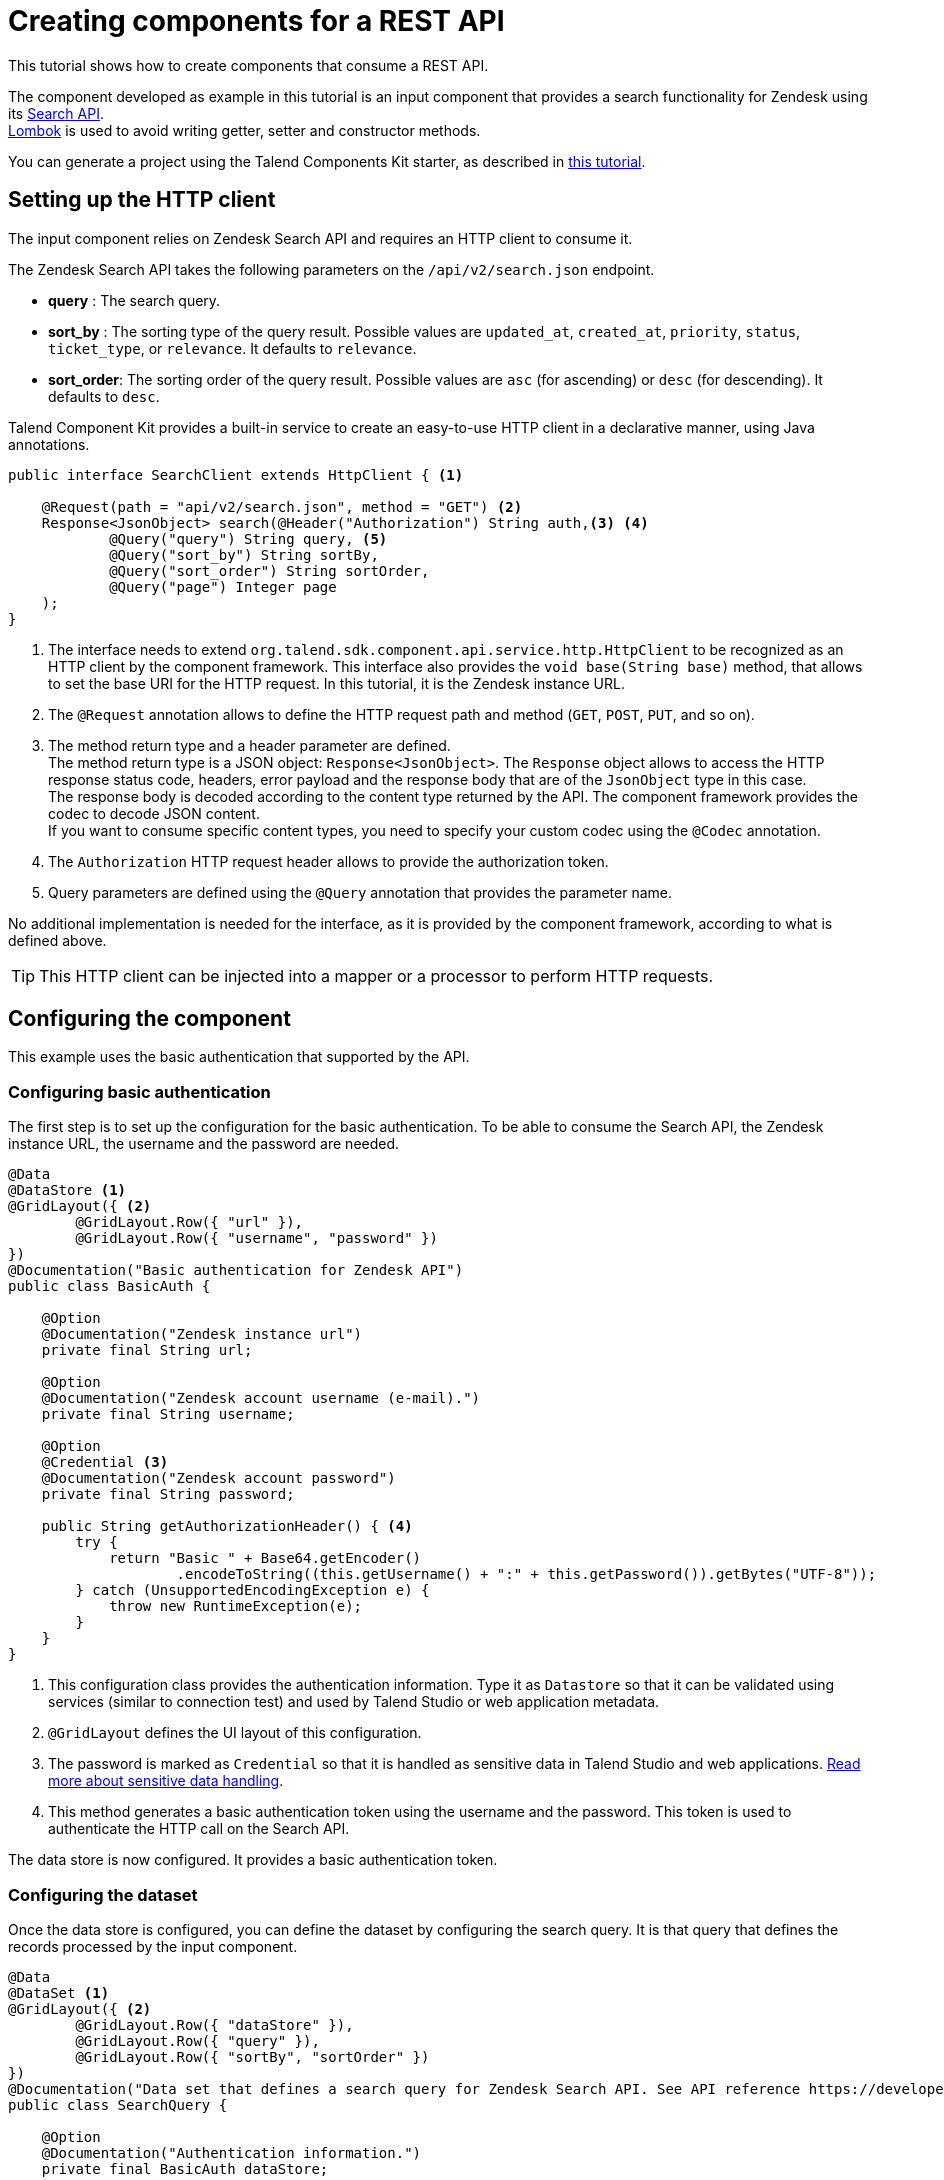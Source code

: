 = Creating components for a REST API
:page-partial:
:description: Example of REST API component implementation with Talend Component Kit
:keywords: tutorial, example, zendesk

[[tutorial-create-components-rest-api]]

This tutorial shows how to create components that consume a REST API.

The component developed as example in this tutorial is an input component that provides a search functionality for Zendesk using its https://developer.zendesk.com/rest_api/docs/core/search[Search API]. +
https://projectlombok.org/[Lombok] is used to avoid writing getter, setter and constructor methods.

You can generate a project using the Talend Components Kit starter, as described in
xref:tutorial-generate-project-using-starter.adoc[this tutorial].

== Setting up the HTTP client
The input component relies on Zendesk Search API and requires an HTTP client to consume it.

The Zendesk Search API takes the following parameters on the `/api/v2/search.json` endpoint.

* *query*     : The search query.
* *sort_by*   : The sorting type of the query result. Possible values are `updated_at`, `created_at`, `priority`, `status`, `ticket_type`, or `relevance`. It defaults to `relevance`.
* *sort_order*: The sorting order of the query result. Possible values are `asc` (for ascending) or `desc` (for descending). It defaults to `desc`.

Talend Component Kit provides a built-in service to create an easy-to-use HTTP client in a declarative manner, using Java annotations.

[source,java,indent=0,subs="verbatim,quotes,attributes"]
----
public interface SearchClient extends HttpClient { <1>

    @Request(path = "api/v2/search.json", method = "GET") <2>
    Response<JsonObject> search(@Header("Authorization") String auth,<3> <4>
            @Query("query") String query, <5>
            @Query("sort_by") String sortBy,
            @Query("sort_order") String sortOrder,
            @Query("page") Integer page
    );
}
----

<1> The interface needs to extend `org.talend.sdk.component.api.service.http.HttpClient` to be recognized as an HTTP client by the component framework.
This interface also provides the `void base(String base)` method, that allows to set the base URI for the HTTP request. In this tutorial, it is the Zendesk instance URL.
<2> The `@Request` annotation allows to define the HTTP request path and method (`GET`, `POST`, `PUT`, and so on).
<3> The method return type and a header parameter are defined. +
The method return type is a JSON object: `Response<JsonObject>`. The `Response` object allows to access the HTTP response status code, headers, error payload and the response body that are of the `JsonObject` type in this case. +
The response body is decoded according to the content type returned by the API. The component framework provides the codec to decode JSON content. +
If you want to consume specific content types, you need to specify your custom codec using the `@Codec` annotation.
<4> The `Authorization` HTTP request header allows to provide the authorization token.
<5> Query parameters are defined using the `@Query` annotation that provides the parameter name.

No additional implementation is needed for the interface, as it is provided by the component framework, according to what is defined above.

TIP: This HTTP client can be injected into a mapper or a processor to perform HTTP requests.

== Configuring the component
This example uses the basic authentication that supported by the API.

=== Configuring basic authentication
The first step is to set up the configuration for the basic authentication.
To be able to consume the Search API, the Zendesk instance URL, the username and the password are needed.

[source,java,indent=0,subs="verbatim,quotes,attributes",]
----
@Data
@DataStore <1>
@GridLayout({ <2>
        @GridLayout.Row({ "url" }),
        @GridLayout.Row({ "username", "password" })
})
@Documentation("Basic authentication for Zendesk API")
public class BasicAuth {

    @Option
    @Documentation("Zendesk instance url")
    private final String url;

    @Option
    @Documentation("Zendesk account username (e-mail).")
    private final String username;

    @Option
    @Credential <3>
    @Documentation("Zendesk account password")
    private final String password;

    public String getAuthorizationHeader() { <4>
        try {
            return "Basic " + Base64.getEncoder()
                    .encodeToString((this.getUsername() + ":" + this.getPassword()).getBytes("UTF-8"));
        } catch (UnsupportedEncodingException e) {
            throw new RuntimeException(e);
        }
    }
}
----

<1> This configuration class provides the authentication information. Type it as `Datastore` so that it can be validated using services (similar to connection test) and used by Talend Studio or web application metadata.
<2> `@GridLayout` defines the UI layout of this configuration.
<3> The password is marked as `Credential` so that it is handled as sensitive data in Talend Studio and web applications. xref:tutorial-configuration-sensitive-data.adoc[Read more about sensitive data handling].
<4> This method generates a basic authentication token using the username and the password. This token is used to authenticate the HTTP call on the Search API.

The data store is now configured. It provides a basic authentication token.

=== Configuring the dataset
Once the data store is configured, you can define the dataset by configuring the search query. It is that query that defines the records processed by the input component.

[source,java,indent=0,subs="verbatim,quotes,attributes"]
----
@Data
@DataSet <1>
@GridLayout({ <2>
        @GridLayout.Row({ "dataStore" }),
        @GridLayout.Row({ "query" }),
        @GridLayout.Row({ "sortBy", "sortOrder" })
})
@Documentation("Data set that defines a search query for Zendesk Search API. See API reference https://developer.zendesk.com/rest_api/docs/core/search")
public class SearchQuery {

    @Option
    @Documentation("Authentication information.")
    private final BasicAuth dataStore;

    @Option
    @TextArea <3>
    @Documentation("Search query.") <4>
    private final String query;

    @Option
    @DefaultValue("relevance") <5>
    @Documentation("One of updated_at, created_at, priority, status, or ticket_type. Defaults to sorting by relevance")
    private final String sortBy;

    @Option
    @DefaultValue("desc")
    @Documentation("One of asc or desc. Defaults to desc")
    private final String sortOrder;
}
----

<1> The configuration class is marked as a `DataSet`. xref:component-configuration.adoc#dataset-and-datastore[Read more about configuration types].
<2> `@GridLayout` defines the UI layout of this configuration.
<3> A text area widget is bound to the *Search query* field. xref:gallery.adoc[See all the available widgets].
<4> The `@Documentation` annotation is used to document the component (configuration in this scope).
A Talend Component Kit Maven plugin can be used to generate the component documentation with all the configuration description and the default values.
<5> A default value is defined for sorting the query result.

Your component is configured. You can now create the component logic.

== Defining the component mapper

NOTE: Mappers defined with this tutorial don't implement the split part because HTTP calls are not split on many workers in this case.

[source,java,indent=0,subs="verbatim,quotes,attributes"]
----
@Version
@Icon(value = Icon.IconType.CUSTOM, custom = "zendesk")
@PartitionMapper(name = "search")
@Documentation("Search component for zendesk query")
public class SearchMapper implements Serializable {

    private final SearchQuery configuration; <1>
    private final SearchClient searchClient; <2>

    public SearchMapper(@Option("configuration") final SearchQuery configuration, final SearchClient searchClient) {
        this.configuration = configuration;
        this.searchClient = searchClient;
    }

    @PostConstruct
    public void init() {
        searchClient.base(configuration.getDataStore().getUrl()); <3>
    }

    @Assessor
    public long estimateSize() {
        return 1L;
    }

    @Split
    public List<SearchMapper> split(@PartitionSize final long bundles) {
        return Collections.singletonList(this); <4>
    }

    @Emitter
    public SearchSource createWorker() {
        return new SearchSource(configuration, searchClient); <5>
    }
}
----

<1> The component configuration that is injected by the component framework
<2> The HTTP client created earlier in this tutorial. It is also injected by the framework via the mapper constructor.
<3> The base URL of the HTTP client is defined using the configuration URL.
<4> The mapper is returned in the split method because HTTP requests are not split.
<5> A source is created to perform the HTTP request and return the search result.

== Defining the component source
Once the component logic implemented, you can create the source in charge of performing the HTTP request to the search API and converting the result to `JsonObject` records.

[source,java,indent=0,subs="verbatim,quotes,attributes"]
----
public class SearchSource implements Serializable {

    private final SearchQuery config; <1>
    private final SearchClient searchClient; <2>
    private BufferizedProducerSupport<JsonValue> bufferedReader; <3>

    private transient int page = 0;
    private transient int previousPage = -1;

    public SearchSource(final SearchQuery configuration, final SearchClient searchClient) {
        this.config = configuration;
        this.searchClient = searchClient;
    }

    @PostConstruct
    public void init() { <4>
        bufferedReader = new BufferizedProducerSupport<>(() -> {
            JsonObject result = null;
            if (previousPage == -1) {
                result = search(config.getDataStore().getAuthorizationHeader(),
                        config.getQuery(), config.getSortBy(),
                        config.getSortBy() == null ? null : config.getSortOrder(), null);
            } else if (previousPage != page) {
                result = search(config.getDataStore().getAuthorizationHeader(),
                        config.getQuery(), config.getSortBy(),
                        config.getSortBy() == null ? null : config.getSortOrder(), page);
            }
            if (result == null) {
                return null;
            }
            previousPage = page;
            String nextPage = result.getString("next_page", null);
            if (nextPage != null) {
                page++;
            }

            return result.getJsonArray("results").iterator();
        });
    }

    @Producer
    public JsonObject next() { <5>
        final JsonValue next = bufferedReader.next();
        return next == null ? null : next.asJsonObject();
    }

    <6>
    private JsonObject search(String auth, String query, String sortBy, String sortOrder, Integer page) {
        final Response<JsonObject> response = searchClient.search(auth, query, sortBy, sortOrder, page);
        if (response.status() == 200 && response.body().getInt("count") != 0) {
            return response.body();
        }

        final String mediaType = extractMediaType(response.headers());
        if (mediaType != null && mediaType.contains("application/json")) {
            final JsonObject error = response.error(JsonObject.class);
            throw new RuntimeException(error.getString("error") + "\n" + error.getString("description"));
        }
        throw new RuntimeException(response.error(String.class));
    }

    <7>
    private String extractMediaType(final Map<String, List<String>> headers) {
        final String contentType = headers == null || headers.isEmpty()
                || !headers.containsKey(HEADER_Content_Type) ? null :
                headers.get(HEADER_Content_Type).iterator().next();

        if (contentType == null || contentType.isEmpty()) {
            return null;
        }
        // content-type contains charset and/or boundary
        return ((contentType.contains(";")) ? contentType.split(";")[0] : contentType).toLowerCase(ROOT);
    }
}
----

<1> The component configuration injected from the component mapper.
<2> The HTTP client injected from the component mapper.
<3> A utility used to buffer search results and iterate on them one after another.
<4> The record buffer is initialized with the `init` by providing the logic to iterate on the search result. The logic consists in getting the first result page and converting the result into JSON records. The buffer then retrieves the next result page, if needed, and so on.
<5> The `next` method returns the next record from the buffer. When there is no record left, the buffer returns `null`.
<6> In this method, the HTTP client is used to perform the HTTP request to the search API. +
Depending on the HTTP response status code, the results are retrieved or an error is thrown.
<7> The `extractMediaType` method allows to extract the media type returned by the API.

You now have created a simple Talend component that consumes a REST API.

To learn how to test this component, refer to xref:tutorial-test-rest-api.adoc[this tutorial].
